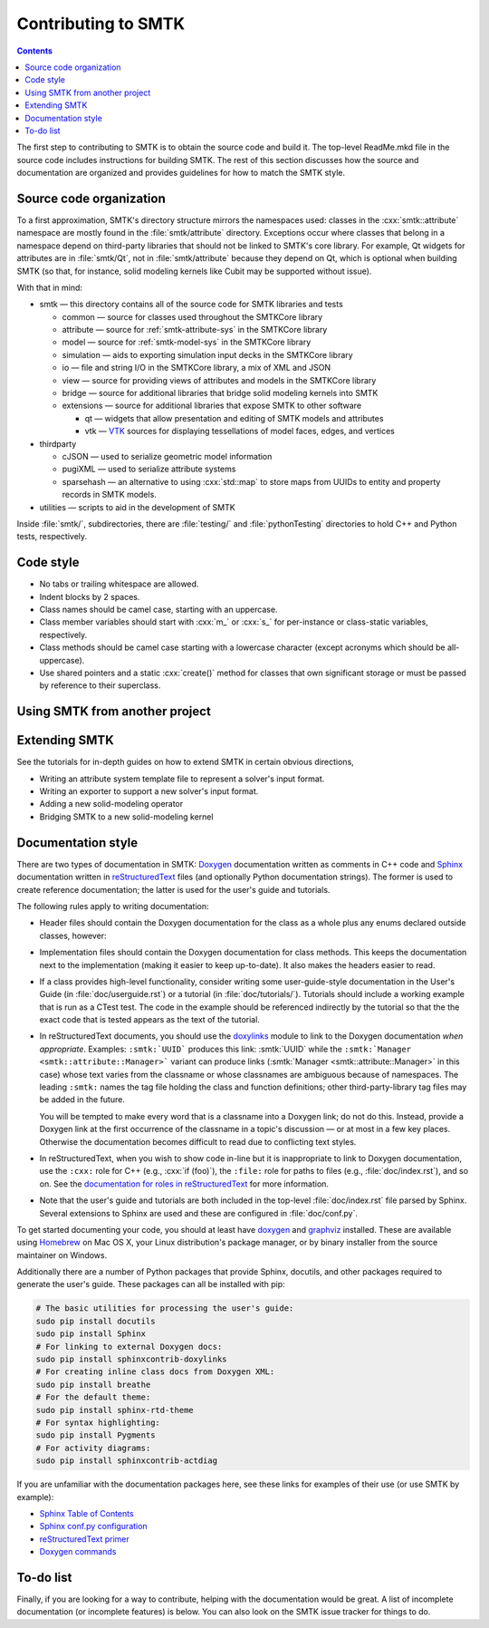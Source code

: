 ********************
Contributing to SMTK
********************

.. role:: cxx(code)
   :language: c++

.. contents::

The first step to contributing to SMTK is to obtain the source code and build it.
The top-level ReadMe.mkd file in the source code includes instructions for building SMTK.
The rest of this section discusses how the source and documentation are organized
and provides guidelines for how to match the SMTK style.

Source code organization
========================

To a first approximation, SMTK's directory structure mirrors the namespaces used:
classes in the :cxx:`smtk::attribute` namespace are mostly found in the
:file:`smtk/attribute` directory.
Exceptions occur where classes that belong in a namespace depend on third-party libraries
that should not be linked to SMTK's core library.
For example, Qt widgets for attributes are in :file:`smtk/Qt`, not in :file:`smtk/attribute`
because they depend on Qt, which is optional when building SMTK (so that, for instance,
solid modeling kernels like Cubit may be supported without issue).

With that in mind:

* smtk — this directory contains all of the source code for SMTK libraries and tests

  * common — source for classes used throughout the SMTKCore library
  * attribute — source for :ref:`smtk-attribute-sys` in the SMTKCore library
  * model — source for :ref:`smtk-model-sys` in the SMTKCore library
  * simulation — aids to exporting simulation input decks in the SMTKCore library
  * io — file and string I/O in the SMTKCore library, a mix of XML and JSON
  * view — source for providing views of attributes and models in the SMTKCore library
  * bridge — source for additional libraries that bridge solid modeling kernels into SMTK
  * extensions — source for additional libraries that expose SMTK to other software

    * qt — widgets that allow presentation and editing of SMTK models and attributes
    * vtk — VTK_ sources for displaying tessellations of model faces, edges, and vertices

* thirdparty

  * cJSON — used to serialize geometric model information
  * pugiXML — used to serialize attribute systems
  * sparsehash — an alternative to using :cxx:`std::map` to store maps from UUIDs to entity and property records in SMTK models.

* utilities — scripts to aid in the development of SMTK


Inside :file:`smtk/`, subdirectories, there are :file:`testing/` and :file:`pythonTesting` directories
to hold C++ and Python tests, respectively.

Code style
==========

* No tabs or trailing whitespace are allowed.
* Indent blocks by 2 spaces.
* Class names should be camel case, starting with an uppercase.
* Class member variables should start with :cxx:`m_` or :cxx:`s_` for per-instance or class-static variables, respectively.
* Class methods should be camel case starting with a lowercase character (except acronyms which should be all-uppercase).
* Use shared pointers and a static :cxx:`create()` method for classes that own significant storage or must be passed by
  reference to their superclass.

Using SMTK from another project
===============================

.. todo::

  SMTK does not currently export an SMTKConfig.cmake file like it should.

Extending SMTK
==============

See the tutorials for in-depth guides on how to extend SMTK
in certain obvious directions,

* Writing an attribute system template file to represent a solver's input format.
* Writing an exporter to support a new solver's input format.
* Adding a new solid-modeling operator
* Bridging SMTK to a new solid-modeling kernel

Documentation style
===================

There are two types of documentation in SMTK:
Doxygen_ documentation written as comments in C++ code and
Sphinx_ documentation written in reStructuredText_ files (and optionally Python documentation strings).
The former is used to create reference documentation; the latter is used for the user's guide and tutorials.

The following rules apply to writing documentation:

* Header files should contain the Doxygen documentation for the class as a whole plus any enums declared outside classes, however:
* Implementation files should contain the Doxygen documentation for class methods.
  This keeps the documentation next to the implementation (making it easier to keep up-to-date).
  It also makes the headers easier to read.
* If a class provides high-level functionality, consider writing some user-guide-style documentation
  in the User's Guide (in :file:`doc/userguide.rst`) or a tutorial (in :file:`doc/tutorials/`).
  Tutorials should include a working example that is run as a CTest test.
  The code in the example should be referenced indirectly by the tutorial so that
  the the exact code that is tested appears as the text of the tutorial.
* In reStructuredText documents, you should use the doxylinks_ module to link to
  the Doxygen documentation *when appropriate*.
  Examples:
  ``:smtk:`UUID``` produces this link: :smtk:`UUID` while the
  ``:smtk:`Manager <smtk::attribute::Manager>``` variant can produce
  links (:smtk:`Manager <smtk::attribute::Manager>` in this case) whose text varies from the classname
  or whose classnames are ambiguous because of namespaces.
  The leading ``:smtk:`` names the tag file holding the class and function definitions;
  other third-party-library tag files may be added in the future.

  You will be tempted to make every word that is a classname into a Doxygen link; do not do this.
  Instead, provide a Doxygen link at the first occurrence of the classname in a topic's
  discussion — or at most in a few key places. Otherwise the documentation becomes difficult to read
  due to conflicting text styles.
* In reStructuredText, when you wish to show code in-line but it is inappropriate to link to Doxygen documentation,
  use the ``:cxx:`` role for C++ (e.g., :cxx:`if (foo)`), the ``:file:`` role for paths to files (e.g., :file:`doc/index.rst`), and so on.
  See the `documentation for roles in reStructuredText`_ for more information.
* Note that the user's guide and tutorials are both included in the top-level :file:`doc/index.rst` file
  parsed by Sphinx.
  Several extensions to Sphinx are used and these are configured in :file:`doc/conf.py`.

To get started documenting your code, you should at least have doxygen_ and graphviz_ installed.
These are available using Homebrew_ on Mac OS X, your Linux distribution's package manager, or by binary
installer from the source maintainer on Windows.

Additionally there are a number of Python packages that provide Sphinx, docutils, and other packages required
to generate the user's guide.
These packages can all be installed with pip:

.. highlight:: sh
.. code-block:: sh

  # The basic utilities for processing the user's guide:
  sudo pip install docutils
  sudo pip install Sphinx
  # For linking to external Doxygen docs:
  sudo pip install sphinxcontrib-doxylinks
  # For creating inline class docs from Doxygen XML:
  sudo pip install breathe
  # For the default theme:
  sudo pip install sphinx-rtd-theme
  # For syntax highlighting:
  sudo pip install Pygments
  # For activity diagrams:
  sudo pip install sphinxcontrib-actdiag

If you are unfamiliar with the documentation packages here, see these links for examples of their use
(or use SMTK by example):

* `Sphinx Table of Contents <http://sphinx-doc.org/contents.html>`_
* `Sphinx conf.py configuration <http://sphinx-doc.org/config.html>`_
* `reStructuredText primer <http://sphinx-doc.org/rest.html>`_
* `Doxygen commands <http://www.stack.nl/~dimitri/doxygen/manual/index.html>`_


.. _doxygen: http://doxygen.org/
.. _doxylinks: https://pypi.python.org/pypi/sphinxcontrib-doxylink
.. _graphviz: http://graphviz.org/
.. _Homebrew: http://brew.sh/
.. _Sphinx: http://sphinx-doc.org/
.. _reStructuredText: http://docutils.sourceforge.net/rst.html
.. _VTK: http://vtk.org/
.. _documentation for roles in reStructuredText: http://sphinx-doc.org/markup/inline.html

To-do list
==========

Finally, if you are looking for a way to contribute,
helping with the documentation would be great.
A list of incomplete documentation (or incomplete features)
is below.
You can also look on the SMTK issue tracker for things to do.

.. todolist::
